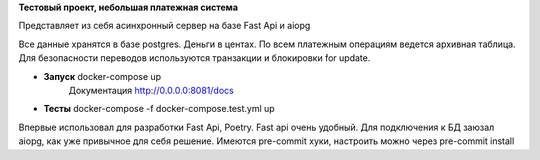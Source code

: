 **Тестовый проект, небольшая платежная система**
 
Представляет из себя асинхронный сервер на базе Fast Api и aiopg


Все данные хранятся в базе postgres.
Деньги в центах. По всем платежным операциям ведется архивная таблица.
Для безопасности переводов используются транзакции и блокировки for update.

- **Запуск** docker-compose up 
   Документация http://0.0.0.0:8081/docs 
- **Тесты** docker-compose -f docker-compose.test.yml up

Впервые использовал для разработки Fast Api, Poetry.
Fast api очень удобный.
Для подключения к БД заюзал aiopg, как уже привычное для себя решение.
Имеются pre-commit хуки, настроить можно через pre-commit install
